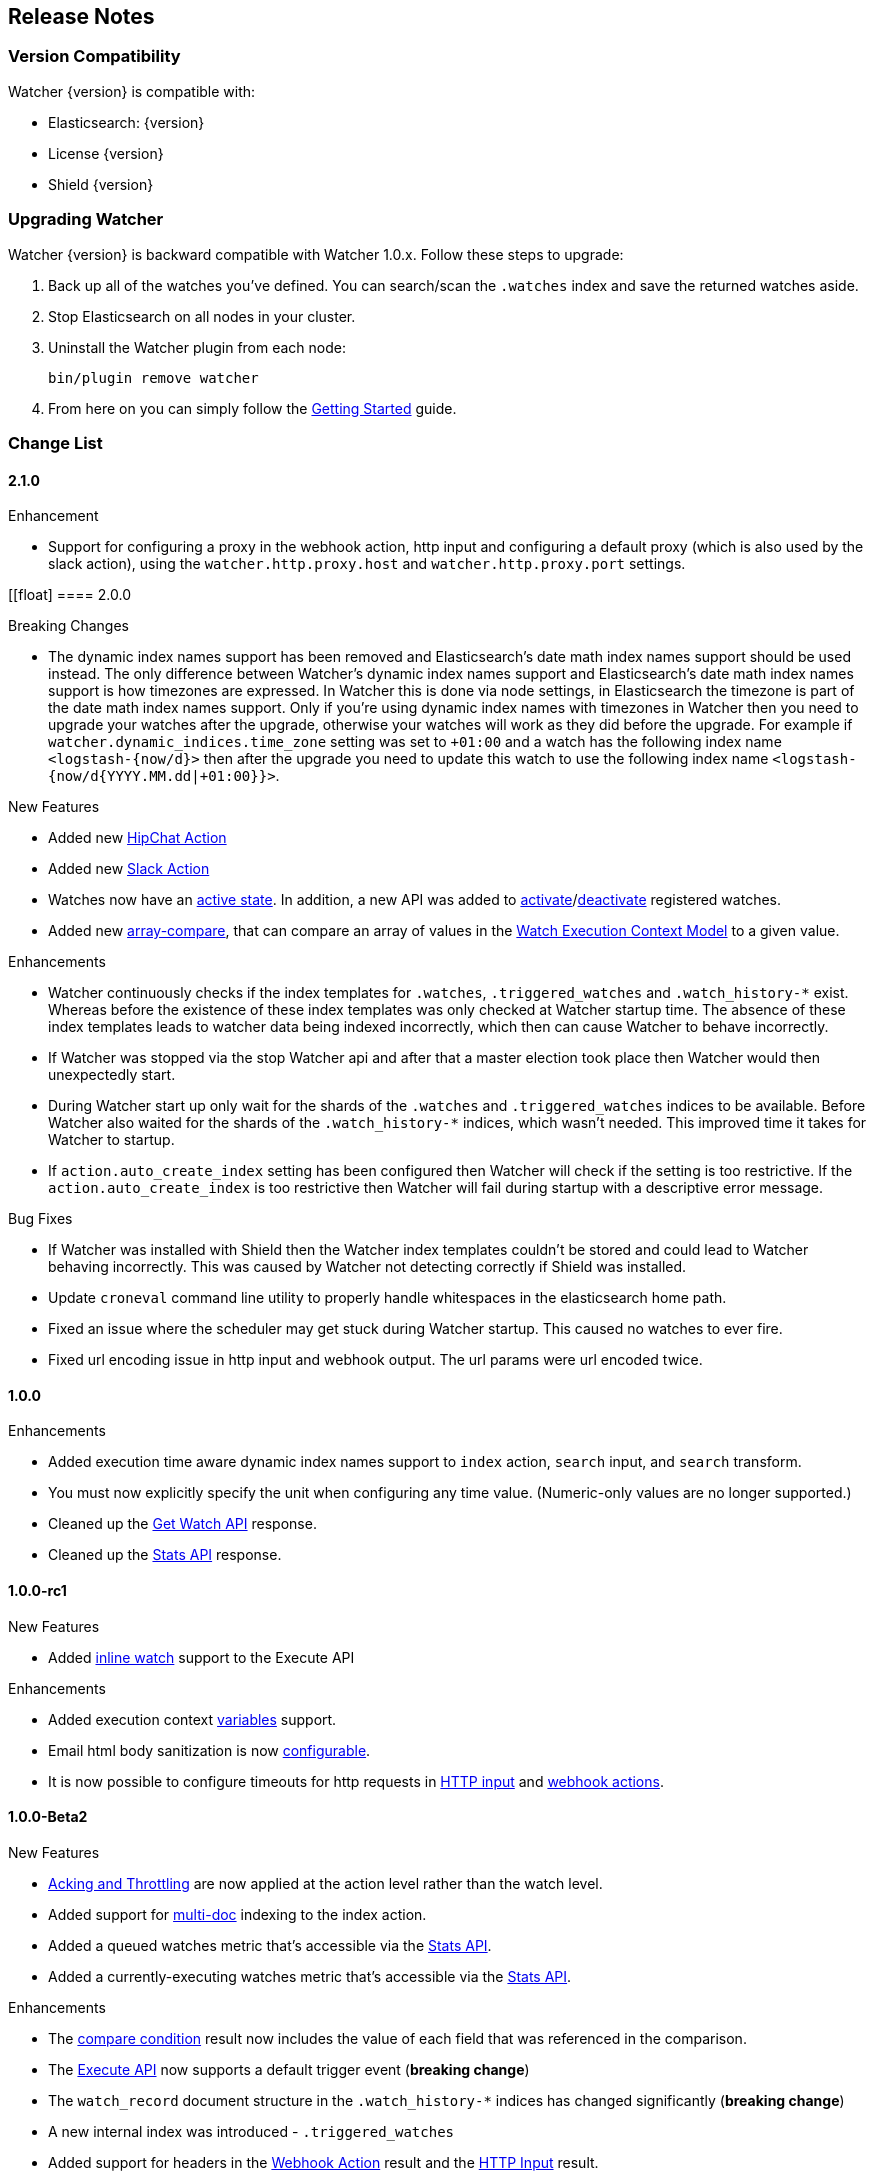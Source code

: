 [[release-notes]]
== Release Notes

[float]
[[version-compatibility]]
=== Version Compatibility

Watcher {version} is compatible with:

* Elasticsearch: {version}
* License {version}
* Shield {version}

[float]
[[upgrade-instructions]]
=== Upgrading Watcher

Watcher {version} is backward compatible with Watcher 1.0.x. Follow these steps to
upgrade:

1. Back up all of the watches you've defined. You can search/scan the `.watches` index and save the
   returned watches aside.

2. Stop Elasticsearch on all nodes in your cluster.

3. Uninstall the Watcher plugin from each node:
+
[source,yaml]
--------------------------------------------------
bin/plugin remove watcher
--------------------------------------------------

4. From here on you can simply follow the <<getting-started, Getting Started>> guide.

[float]
[[change-list]]
=== Change List

[float]
==== 2.1.0

.Enhancement
* Support for configuring a proxy in the webhook action, http input and configuring a default proxy (which is also used by the slack action), using the `watcher.http.proxy.host` and `watcher.http.proxy.port` settings.

[[float]
==== 2.0.0

.Breaking Changes
* The dynamic index names support has been removed and Elasticsearch's date math index names support should be used instead.
  The only difference between Watcher's dynamic index names support and Elasticsearch's date math index names support is
  how timezones are expressed. In Watcher this is done via node settings, in Elasticsearch the timezone is part of the
  date math index names support. Only if you're using dynamic index names with timezones in Watcher then you need to
  upgrade your watches after the upgrade, otherwise your watches will work as they did before the upgrade. For example if
  `watcher.dynamic_indices.time_zone` setting was set to `+01:00` and a watch has the following index name `<logstash-{now/d}>`
  then after the upgrade you need to update this watch to use the following index name `<logstash-{now/d{YYYY.MM.dd|+01:00}}>`.

.New Features
* Added new <<actions-hipchat, HipChat Action>>
* Added new <<actions-slack, Slack Action>>
* Watches now have an <<watch-active-state, active state>>. In addition, a new API was added to
  <<api-rest-activate-watch, activate>>/<<api-rest-deactivate-watch, deactivate>> registered watches.
* Added new <<condition-array-compare, array-compare>>, that can compare an array of values in the
  <<watch-execution-context, Watch Execution Context Model>> to a given value.

.Enhancements
* Watcher continuously checks if the index templates for `.watches`, `.triggered_watches`
  and `.watch_history-*` exist. Whereas before the existence of these index templates was
  only checked at Watcher startup time. The absence of these index templates leads to
  watcher data being indexed incorrectly, which then can cause Watcher to behave incorrectly.
* If Watcher was stopped via the stop Watcher api and after that a master election took place
  then Watcher would then unexpectedly start.
* During Watcher start up only wait for the shards of the `.watches` and `.triggered_watches`
  indices to be available. Before Watcher also waited for the shards of the `.watch_history-*`
  indices, which wasn't needed. This improved time it takes for Watcher to startup.
* If `action.auto_create_index` setting has been configured then Watcher will check if the setting is too restrictive.
  If the `action.auto_create_index` is too restrictive then Watcher will fail during startup with a descriptive error message.

.Bug Fixes
* If Watcher was installed with Shield then the Watcher index templates couldn't be stored and could lead
  to Watcher behaving incorrectly. This was caused by Watcher not detecting correctly if Shield was installed.
* Update `croneval` command line utility to properly handle whitespaces in the elasticsearch home path.
* Fixed an issue where the scheduler may get stuck during Watcher startup. This caused no watches to ever fire.
* Fixed url encoding issue in http input and webhook output. The url params were url encoded twice.

[float]
==== 1.0.0

.Enhancements
* Added execution time aware dynamic index names support to `index`
  action, `search` input, and `search` transform.
* You must now explicitly specify the unit when configuring any time value. (Numeric-only
  values are no longer supported.)
* Cleaned up the <<api-rest-get-watch, Get Watch API>> response.
* Cleaned up the <<api-rest-stats, Stats API>> response.


[float]
==== 1.0.0-rc1

.New Features
* Added <<api-rest-execute-inline-watch, inline watch>> support to the Execute API

.Enhancements
* Added execution context <<watch-execution-context, variables>> support.
* Email html body sanitization is now <<email-html-sanitization, configurable>>.
* It is now possible to configure timeouts for http requests in 
  <<http-input-attributes, HTTP input>> and <<webhook-action-attributes, webhook actions>>.

[float]
==== 1.0.0-Beta2

.New Features
* <<actions-ack-throttle, Acking and Throttling>> are now applied at the action level rather than
  the watch level.
* Added support for <<anatomy-actions-index-multi-doc-support, multi-doc>> indexing to the index
  action.
* Added a queued watches metric that's accessible via the <<api-rest-stats, Stats API>>.
* Added a currently-executing watches metric that's accessible via the <<api-rest-stats, Stats API>>.

.Enhancements
* The <<condition-compare, compare condition>> result now includes the value of each field that
  was referenced in the comparison.
* The <<api-rest-execute-watch, Execute API>> now supports a default trigger event
  (**breaking change**)
* The `watch_record` document structure in the `.watch_history-*` indices has changed significantly
  (**breaking change**)
* A new internal index was introduced - `.triggered_watches`
* Added support for headers in the <<actions-webhook, Webhook Action>> result and the
  <<input-http, HTTP Input>> result.
* Add plain text response body support for the <<input-http, HTTP Input>>.

.Bug Fixes
* Disallow negative time value settings for <<actions-ack-throttle, `throttle_period`>>
* Added support for separate keystore and truststore in <<actions-webhook, Webhook Action>>
  and <<input-http, HTTP Input>>.
